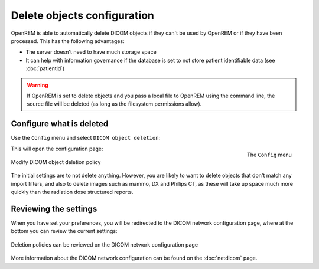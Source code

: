 ############################
Delete objects configuration
############################

OpenREM is able to automatically delete DICOM objects if they can't be used by OpenREM or if they have been processed.
This has the following advantages:

* The server doesn't need to have much storage space
* It can help with information governance if the database is set to not store patient identifiable data (see
  :doc:`patientid`)

.. warning::
    If OpenREM is set to delete objects and you pass a local file to OpenREM using the command line, the source file
    will be deleted (as long as the filesystem permissions allow).

*************************
Configure what is deleted
*************************

Use the ``Config`` menu and select ``DICOM object deletion``:

.. figure:: img/ConfigMenu.png
    :align: right
    :alt: Config menu

    The ``Config`` menu

This will open the configuration page:

.. figure:: img/DicomDeletePolicyMod.png
    :align: center
    :alt: Modify DICOM object delete settings

    Modify DICOM object deletion policy

The initial settings are to not delete anything. However, you are likely to want to delete objects that don't match any
import filters, and also to delete images such as mammo, DX and Philips CT, as these will take up space much more
quickly than the radiation dose structured reports.

**********************
Reviewing the settings
**********************

When you have set your preferences, you will be redirected to the DICOM network configuration page, where at the bottom
you can review the current settings:

.. figure:: img/DicomDeletePolicyReview.png
    :align: center
    :alt: DICOM object deletion poligy review on DICOM config page

    Deletion policies can be reviewed on the DICOM network configuration page

More information about the DICOM network configuration can be found on the :doc:`netdicom` page.